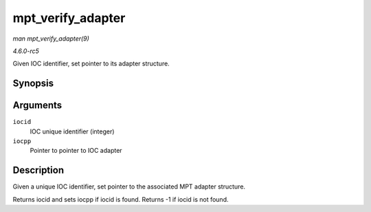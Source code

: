 .. -*- coding: utf-8; mode: rst -*-

.. _API-mpt-verify-adapter:

==================
mpt_verify_adapter
==================

*man mpt_verify_adapter(9)*

*4.6.0-rc5*

Given IOC identifier, set pointer to its adapter structure.


Synopsis
========

.. c:function:: int mpt_verify_adapter( int iocid, MPT_ADAPTER ** iocpp )

Arguments
=========

``iocid``
    IOC unique identifier (integer)

``iocpp``
    Pointer to pointer to IOC adapter


Description
===========

Given a unique IOC identifier, set pointer to the associated MPT adapter
structure.

Returns iocid and sets iocpp if iocid is found. Returns -1 if iocid is
not found.


.. ------------------------------------------------------------------------------
.. This file was automatically converted from DocBook-XML with the dbxml
.. library (https://github.com/return42/sphkerneldoc). The origin XML comes
.. from the linux kernel, refer to:
..
.. * https://github.com/torvalds/linux/tree/master/Documentation/DocBook
.. ------------------------------------------------------------------------------
